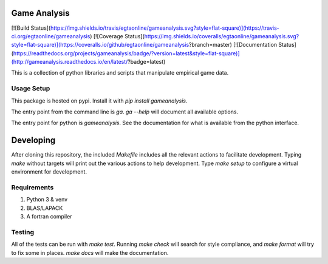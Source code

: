 Game Analysis
=============

[![Build Status](https://img.shields.io/travis/egtaonline/gameanalysis.svg?style=flat-square)](https://travis-ci.org/egtaonline/gameanalysis)
[![Coverage Status](https://img.shields.io/coveralls/egtaonline/gameanalysis.svg?style=flat-square)](https://coveralls.io/github/egtaonline/gameanalysis?branch=master)
[![Documentation Status](https://readthedocs.org/projects/gameanalysis/badge/?version=latest&style=flat-square)](http://gameanalysis.readthedocs.io/en/latest/?badge=latest)

This is a collection of python libraries and scripts that manipulate empirical game data.


Usage Setup
-----------

This package is hosted on pypi. Install it with `pip install gameanalysis`.

The entry point from the command line is `ga`. `ga --help` will document all
available options.

The entry point for python is `gameanalysis`. See the documentation for what is
available from the python interface.


Developing
==========

After cloning this repository, the included `Makefile` includes all the relevant actions to facilitate development.
Typing `make` without targets will print out the various actions to help development.
Type `make setup` to configure a virtual environment for development.


Requirements
------------

1. Python 3 & venv
2. BLAS/LAPACK
3. A fortran compiler


Testing
-------

All of the tests can be run with `make test`.
Running `make check` will search for style compliance, and `make format` will try to fix some in places.
`make docs` will make the documentation.


